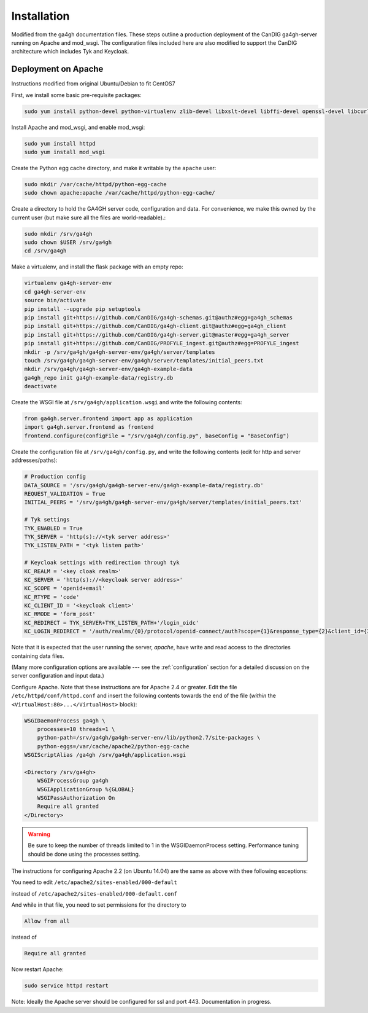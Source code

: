 
************
Installation
************

Modified from the ga4gh documentation files. These steps outline a production deployment of the CanDIG ga4gh-server running on Apache and mod_wsgi. The configuration files included here are also modified to support the CanDIG architecture which includes Tyk and Keycloak.

--------------------
Deployment on Apache
--------------------

Instructions modified from original Ubuntu/Debian to fit CentOS7

First, we install some basic pre-requisite packages:

.. code-block:: bash

  sudo yum install python-devel python-virtualenv zlib-devel libxslt-devel libffi-devel openssl-devel libcurl-devel

Install Apache and mod_wsgi, and enable mod_wsgi:

.. code-block:: bash

  sudo yum install httpd
  sudo yum install mod_wsgi

Create the Python egg cache directory, and make it writable by
the ``apache`` user:

.. code-block:: bash

  sudo mkdir /var/cache/httpd/python-egg-cache
  sudo chown apache:apache /var/cache/httpd/python-egg-cache/

Create a directory to hold the GA4GH server code, configuration
and data. For convenience, we make this owned by the current user
(but make sure all the files are world-readable).:

.. code-block:: bash

  sudo mkdir /srv/ga4gh
  sudo chown $USER /srv/ga4gh
  cd /srv/ga4gh

Make a virtualenv, and install the flask package with an empty repo:

.. code-block:: bash

  virtualenv ga4gh-server-env
  cd ga4gh-server-env
  source bin/activate
  pip install --upgrade pip setuptools
  pip install git+https://github.com/CanDIG/ga4gh-schemas.git@authz#egg=ga4gh_schemas
  pip install git+https://github.com/CanDIG/ga4gh-client.git@authz#egg=ga4gh_client
  pip install git+https://github.com/CanDIG/ga4gh-server.git@master#egg=ga4gh_server
  pip install git+https://github.com/CanDIG/PROFYLE_ingest.git@authz#egg=PROFYLE_ingest
  mkdir -p /srv/ga4gh/ga4gh-server-env/ga4gh/server/templates
  touch /srv/ga4gh/ga4gh-server-env/ga4gh/server/templates/initial_peers.txt
  mkdir /srv/ga4gh/ga4gh-server-env/ga4gh-example-data
  ga4gh_repo init ga4gh-example-data/registry.db
  deactivate

Create the WSGI file at ``/srv/ga4gh/application.wsgi`` and write the following
contents:

.. code-block:: python

  from ga4gh.server.frontend import app as application
  import ga4gh.server.frontend as frontend
  frontend.configure(configFile = "/srv/ga4gh/config.py", baseConfig = "BaseConfig")

Create the configuration file at ``/srv/ga4gh/config.py``, and write the
following contents (edit for http and server addresses/paths):

.. code-block:: python

    # Production config
    DATA_SOURCE = '/srv/ga4gh/ga4gh-server-env/ga4gh-example-data/registry.db'
    REQUEST_VALIDATION = True
    INITIAL_PEERS = '/srv/ga4gh/ga4gh-server-env/ga4gh/server/templates/initial_peers.txt'

    # Tyk settings 
    TYK_ENABLED = True
    TYK_SERVER = 'http(s)://<tyk server address>'
    TYK_LISTEN_PATH = '<tyk listen path>'

    # Keycloak settings with redirection through tyk
    KC_REALM = '<key cloak realm>'
    KC_SERVER = 'http(s)://<keycloak server address>'
    KC_SCOPE = 'openid+email'
    KC_RTYPE = 'code'
    KC_CLIENT_ID = '<keycloak client>'
    KC_RMODE = 'form_post'
    KC_REDIRECT = TYK_SERVER+TYK_LISTEN_PATH+'/login_oidc'
    KC_LOGIN_REDIRECT = '/auth/realms/{0}/protocol/openid-connect/auth?scope={1}&response_type={2}&client_id={3}&response_mode={4}&redirect_uri={5}'.format(KC_REALM, KC_SCOPE, KC_RTYPE, KC_CLIENT_ID, KC_RMODE, KC_REDIRECT)

Note that it is expected that the user running the server, `apache`, 
have write and read access to the directories containing data files.

(Many more configuration options are available --- see the :ref:`configuration`
section for a detailed discussion on the server configuration and input data.)

Configure Apache. Note that these instructions are for Apache 2.4 or greater.
Edit the file ``/etc/httpd/conf/httpd.conf``
and insert the following contents towards the end of the file
(*within* the ``<VirtualHost:80>...</VirtualHost>`` block):

.. code-block:: apacheconf

    WSGIDaemonProcess ga4gh \
        processes=10 threads=1 \
        python-path=/srv/ga4gh/ga4gh-server-env/lib/python2.7/site-packages \
        python-eggs=/var/cache/apache2/python-egg-cache
    WSGIScriptAlias /ga4gh /srv/ga4gh/application.wsgi

    <Directory /srv/ga4gh>
        WSGIProcessGroup ga4gh
        WSGIApplicationGroup %{GLOBAL}
        WSGIPassAuthorization On
        Require all granted
    </Directory>

.. warning::

    Be sure to keep the number of threads limited to 1 in the WSGIDaemonProcess
    setting. Performance tuning should be done using the processes setting.

The instructions for configuring Apache 2.2 (on Ubuntu 14.04) are the same as
above with thee following exceptions:

You need to edit
``/etc/apache2/sites-enabled/000-default``

instead of
``/etc/apache2/sites-enabled/000-default.conf``

And while in that file, you need to set permissions for the directory to

.. code-block:: apacheconf

    Allow from all

instead of

.. code-block:: apacheconf

    Require all granted



Now restart Apache:

.. code-block:: bash

  sudo service httpd restart

Note: Ideally the Apache server should be configured for ssl and port 443. Documentation in progress.
